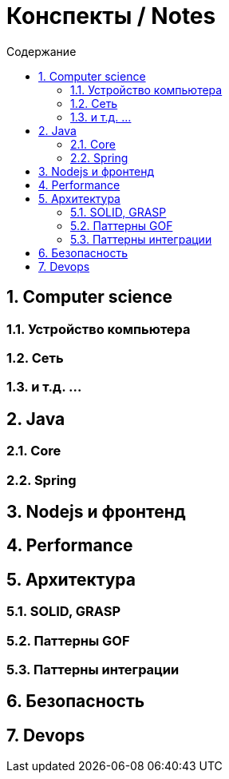 :figure-caption!:
:toc: left
:toc-title: Содержание
:toclevels: 3
:sectnums:
:sectanchors:
:table-caption: Таблица
:icons: font

= Конспекты / Notes

== Computer science

=== Устройство компьютера

=== Сеть

=== и т.д.  ...

== Java

=== Core

=== Spring

== Nodejs и фронтенд

== Performance

== Архитектура

=== SOLID, GRASP

=== Паттерны GOF

=== Паттерны интеграции

== Безопасность

== Devops